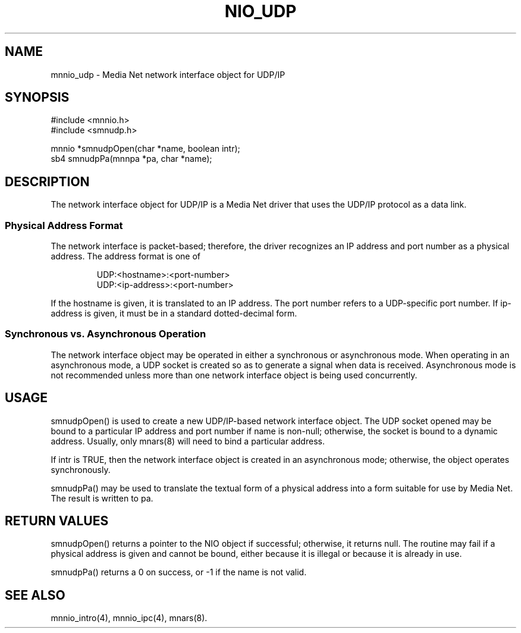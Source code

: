 .TH NIO_UDP 4 "31 August 1994"
.SH NAME
mnnio_udp - Media Net network interface object for UDP/IP
.SH SYNOPSIS
.nf
#include <mnnio.h>
#include <smnudp.h>
.LP
mnnio *smnudpOpen(char *name, boolean intr);
sb4    smnudpPa(mnnpa *pa, char *name);
.SH DESCRIPTION
.LP
The network interface object for UDP/IP is a Media Net driver that
uses the UDP/IP protocol as a data link.
.SS Physical Address Format
The network interface is packet-based; therefore, the driver recognizes
an IP address and port number as a physical address.  The address format
is one of
.LP
.RS
.nf
UDP:<hostname>:<port-number>
UDP:<ip-address>:<port-number>
.fi
.RE
.LP
If the hostname is given, it is translated to an IP address.  The port
number refers to a UDP-specific port number.  If ip-address is given,
it must be in a standard dotted-decimal form.
.SS Synchronous vs. Asynchronous Operation
The network interface object may be operated in either a synchronous
or asynchronous mode.  When operating in an asynchronous mode, a UDP
socket is created so as to generate a signal when data is received.
Asynchronous mode is not recommended unless more than one network
interface object is being used concurrently.
.SH USAGE
.LP
smnudpOpen() is used to create a new UDP/IP-based network interface
object.  The UDP socket opened may be bound to a particular IP address
and port number if name is non-null; otherwise, the socket is bound
to a dynamic address.  Usually, only mnars(8) will need to bind a
particular address.
.LP
If intr is TRUE, then the network interface object is created in an
asynchronous mode; otherwise, the object operates synchronously.
.LP
smnudpPa() may be used to translate the textual form of a physical
address into a form suitable for use by Media Net.  The result is
written to pa.
.SH RETURN VALUES
smnudpOpen() returns a pointer to the NIO object if successful; otherwise,
it returns null.  The routine may fail if a physical address is given and
cannot be bound, either because it is illegal or because it is already in
use.
.LP
smnudpPa() returns a 0 on success, or -1 if the name is not valid.
.SH SEE ALSO
mnnio_intro(4), mnnio_ipc(4), mnars(8).
